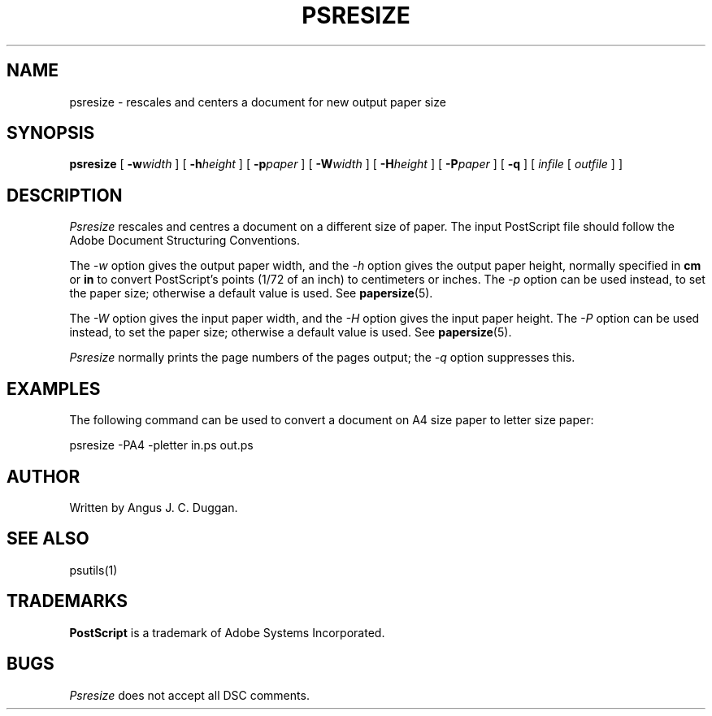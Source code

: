 .TH PSRESIZE 1 "PSUtils"
.SH NAME
psresize \- rescales and centers a document for new output paper size
.SH SYNOPSIS
.B psresize
[
.B \-w\fIwidth\fR
] [
.B \-h\fIheight\fR
] [
.B \-p\fIpaper\fR
] [
.B \-W\fIwidth\fR
] [
.B \-H\fIheight\fR
] [
.B \-P\fIpaper\fR
] [
.B \-q
] [
.I infile
[
.I outfile
] ]
.SH DESCRIPTION
.I Psresize
rescales and centres a document on a different size of paper.
The input PostScript file should follow the Adobe Document Structuring
Conventions.
.PP
The
.I \-w
option gives the output paper width, and the
.I \-h
option gives the output paper height, normally specified in
.B "cm"
or
.B "in"
to convert 
PostScript's points (1/72 of an inch)
to centimeters or inches.
The 
.I \-p
option can be used instead, to set the paper size; otherwise a default value is used.
See
.BR papersize (5).
.PP
The
.I \-W
option gives the input paper width, and the
.I \-H
option gives the input paper height.
The 
.I \-P
option can be used instead, to set the paper size; otherwise a default value is used.
See
.BR papersize (5).
.PP
.I Psresize
normally prints the page numbers of the pages output; the
.I \-q
option suppresses this.
.SH EXAMPLES
The following command can be used to convert a document on A4 size paper to
letter size paper:
.sp
psresize -PA4 -pletter in.ps out.ps
.sp
.SH AUTHOR
Written by Angus J. C. Duggan.
.SH "SEE ALSO"
psutils(1)
.SH TRADEMARKS
.B PostScript
is a trademark of Adobe Systems Incorporated.
.SH BUGS
.I Psresize
does not accept all DSC comments.
